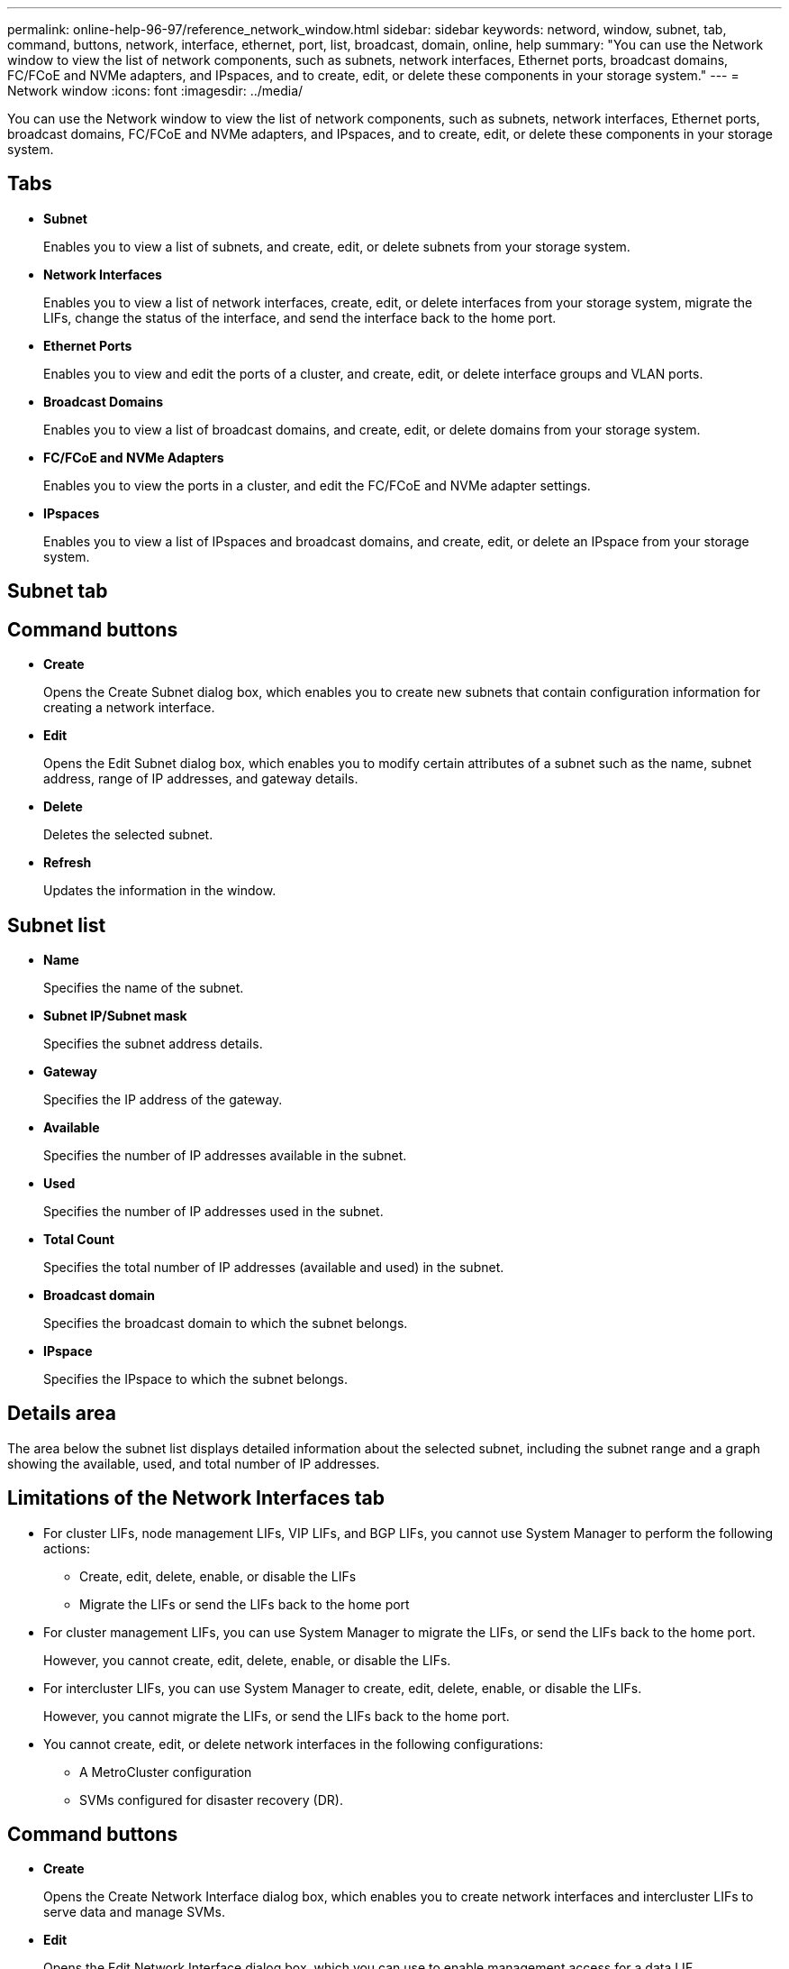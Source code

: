 ---
permalink: online-help-96-97/reference_network_window.html
sidebar: sidebar
keywords: netword, window, subnet, tab, command, buttons, network, interface, ethernet, port, list, broadcast, domain, online, help
summary: "You can use the Network window to view the list of network components, such as subnets, network interfaces, Ethernet ports, broadcast domains, FC/FCoE and NVMe adapters, and IPspaces, and to create, edit, or delete these components in your storage system."
---
= Network window
:icons: font
:imagesdir: ../media/

[.lead]
You can use the Network window to view the list of network components, such as subnets, network interfaces, Ethernet ports, broadcast domains, FC/FCoE and NVMe adapters, and IPspaces, and to create, edit, or delete these components in your storage system.

== Tabs

* *Subnet*
+
Enables you to view a list of subnets, and create, edit, or delete subnets from your storage system.

* *Network Interfaces*
+
Enables you to view a list of network interfaces, create, edit, or delete interfaces from your storage system, migrate the LIFs, change the status of the interface, and send the interface back to the home port.

* *Ethernet Ports*
+
Enables you to view and edit the ports of a cluster, and create, edit, or delete interface groups and VLAN ports.

* *Broadcast Domains*
+
Enables you to view a list of broadcast domains, and create, edit, or delete domains from your storage system.

* *FC/FCoE and NVMe Adapters*
+
Enables you to view the ports in a cluster, and edit the FC/FCoE and NVMe adapter settings.

* *IPspaces*
+
Enables you to view a list of IPspaces and broadcast domains, and create, edit, or delete an IPspace from your storage system.

== Subnet tab

== Command buttons

* *Create*
+
Opens the Create Subnet dialog box, which enables you to create new subnets that contain configuration information for creating a network interface.

* *Edit*
+
Opens the Edit Subnet dialog box, which enables you to modify certain attributes of a subnet such as the name, subnet address, range of IP addresses, and gateway details.

* *Delete*
+
Deletes the selected subnet.

* *Refresh*
+
Updates the information in the window.

== Subnet list

* *Name*
+
Specifies the name of the subnet.

* *Subnet IP/Subnet mask*
+
Specifies the subnet address details.

* *Gateway*
+
Specifies the IP address of the gateway.

* *Available*
+
Specifies the number of IP addresses available in the subnet.

* *Used*
+
Specifies the number of IP addresses used in the subnet.

* *Total Count*
+
Specifies the total number of IP addresses (available and used) in the subnet.

* *Broadcast domain*
+
Specifies the broadcast domain to which the subnet belongs.

* *IPspace*
+
Specifies the IPspace to which the subnet belongs.

== Details area

The area below the subnet list displays detailed information about the selected subnet, including the subnet range and a graph showing the available, used, and total number of IP addresses.

== Limitations of the Network Interfaces tab

* For cluster LIFs, node management LIFs, VIP LIFs, and BGP LIFs, you cannot use System Manager to perform the following actions:
 ** Create, edit, delete, enable, or disable the LIFs
 ** Migrate the LIFs or send the LIFs back to the home port
* For cluster management LIFs, you can use System Manager to migrate the LIFs, or send the LIFs back to the home port.
+
However, you cannot create, edit, delete, enable, or disable the LIFs.

* For intercluster LIFs, you can use System Manager to create, edit, delete, enable, or disable the LIFs.
+
However, you cannot migrate the LIFs, or send the LIFs back to the home port.

* You cannot create, edit, or delete network interfaces in the following configurations:
 ** A MetroCluster configuration
 ** SVMs configured for disaster recovery (DR).

== Command buttons

* *Create*
+
Opens the Create Network Interface dialog box, which enables you to create network interfaces and intercluster LIFs to serve data and manage SVMs.

* *Edit*
+
Opens the Edit Network Interface dialog box, which you can use to enable management access for a data LIF.

* *Delete*
+
Deletes the selected network interface.
+
This button is enabled only if the data LIF is disabled.

* *Status*
+
Open the drop-down menu, which provides the option to enable or disable the selected network interface.

* *Migrate*
+
Enables you to migrate a data LIF or a cluster management LIF to a different port on the same node or a different node within the cluster.

* *Send to Home*
+
Enables you to host the LIF back on its home port.
+
This command button is enabled only when the selected interface is hosted on a non-home port and when the home port is available.
+
This command button is disabled when any node in the cluster is down.

* *Refresh*
+
Updates the information in the window.

== Interface list

You can move the pointer over the color-coded icon to view the operational status of the interface:

* Green specifies that the interface is enabled.
* Red specifies that the interface is disabled.
* *Interface Name*
+
Specifies the name of the network interface.

* *Storage Virtual Machine*
+
Specifies the SVM to which the interface belongs.

* *IP Address/WWPN*
+
Specifies the IP address or worldwide port name (WWPN) of the interface.

* *Current Port*
+
Specifies the name of the node and port on which the interface is hosted.

* *Data Protocol Access*
+
Specifies the protocol used to access data.

* *Management Access*
+
Specifies whether management access is enabled on the interface.

* *Subnet*
+
Specifies the subnet to which the interface belongs.

* *Role*
+
Specifies the operational role of the interface, which can be data, intercluster, cluster, cluster management, or node management.

== Details area

The area below the interface list displays detailed information about the selected interface: failover properties such as the home port, current port, speed of the ports, failover policy, failover group, and failover state, and general properties such as the administrative status, role, IPspace, broadcast domain, network mask, gateway, and DDNS status.

== Ethernet Ports tab

== Command buttons

* *Create Interface Group*
+
Opens the Create Interface Group dialog box, which enables you create interface groups by choosing the ports, and determining the use of ports and network traffic distribution.

* *Create VLAN*
+
Opens the Create VLAN dialog box, which enables you to create a VLAN by choosing an Ethernet port or an interface group, and adding VLAN tags.

* *Edit*
+
Opens one of the following dialog boxes:

 ** Edit Ethernet Port dialog box: Enables you to modify Ethernet port settings.
 ** Edit VLAN dialog box: Enables you to modify VLAN settings.
 ** Edit Interface Group dialog box: Enables you to modify interface groups.
You can only edit VLANs that are not associated with a broadcast domain.

* *Delete*
+
Opens one of the following dialog boxes:

 ** Delete VLAN dialog box: Enables you to delete a VLAN.
 ** Delete Interface Group dialog box: Enables you to delete an interface group.

* *Refresh*
+
Updates the information in the window.

== Ports list

You can move the pointer over the color-coded icon to view the operational status of the port:

* Green specifies that the port is enabled.
* Red specifies that the port is disabled.
* *Port*
+
Displays the port name of the physical port, VLAN port, or the interface group.

* *Node*
+
Displays the node on which the physical interface is located.

* *Broadcast Domain*
+
Displays the broadcast domain of the port.

* *IPspace*
+
Displays the IPspace to which the port belongs.

* *Type*
+
Displays the type of the interface such as interface group, physical interface, vip, or VLAN.

== Details area

The area below the ports list displays detailed information about the port properties.

* *Details tab*
+
Displays administrative details and operational details.
+
As part of the operational details, the tab displays the health status of the ports. The ports can be healthy or degraded. A degraded port is a port on which continuous network fluctuations occur, or a port that has no connectivity to any other ports in the same broadcast domain.
+
In addition, the tab also displays the interface name, SVM details, and IP address details of the network interfaces that are hosted on the selected port. It also indicates whether the interface is at the home port or not.

* *Performance tab*
+
Displays performance metrics graphs of the ethernet ports, including error rate and throughput.
+
Changing the client time zone or the cluster time zone impacts the performance metrics graphs. You should refresh your browser to view the updated graphs.

== Broadcast Domain tab

== Command buttons

* *Create*
+
Opens the Create Broadcast Domain dialog box, which enables you to create new broadcast domains to contain ports.

* *Edit*
+
Opens the Edit Broadcast Domain dialog box, which enables you to modify the attributes of a broadcast domain, such as the name, MTU size, and associated ports.

* *Delete*
+
Deletes the selected broadcast domain.

* *Refresh*
+
Updates the information in the window.

== Broadcast domain list

* *Broadcast Domain*
+
Specifies the name of the broadcast domain.

* *MTU*
+
Specifies the MTU size.

* *IPspace*
+
Specifies the IPspace.

* *Combined Port Update Status*
+
Specifies the status of the port updates when you create or edit a broadcast domain. Any errors in the port updates are displayed in a separate window, which you can open by clicking the associated link.

== Details area

The area below the broadcast domain list displays all the ports in a broadcast domain. In a non-default IPspace, if a broadcast domain has ports with update errors, such ports are not displayed in the details area. You can move the pointer over the color-coded icon to view the operational status of the ports:

* Green specifies that the port is enabled.
* Red specifies that the port is disabled.

== FC/FCoE and NVMe Adapters tab

== Command buttons

* *Edit*
+
Opens the Edit FC/FCoE and NVMe Settings dialog box, which enables you to modify the speed of the adapter.

* *Status*
+
Enables you to bring the adapter online or take it offline.

* *Refresh*
+
Updates the information in the window.

== FC/FCoE and NVMe adapters list

* *WWNN*
+
Specifies the unique identifier of the FC/FCoE and NVMe adapter.

* *Node Name*
+
Specifies the name of the node that is using the adapter.

* *Slot*
+
Specifies the slot that is using the adapter.

* *WWPN*
+
Specifies the FC worldwide port name (WWPN) of the adapter.

* *Status*
+
Specifies whether the status of the adapter is online or offline.

* *Speed*
+
Specifies whether the speed settings are automatic or manual.

== Details area

The area below the FC/FCoE and NVMe adapters list displays detailed information about the selected adapters.

* *Details tab*
+
Displays adapter details such as the media type, port address, data link rate, connection status, operation status, fabric status, and the speed of the adapter.

* *Performance tab*
+
Displays performance metrics graphs of the FC/FCoE and NVMe adapter, including IOPS and response time.
+
Changing the client time zone or the cluster time zone impacts the performance metrics graphs. You should refresh your browser to see the updated graphs.

== IPspaces tab

== Command buttons

* *Create*
+
Opens the Create IPspace dialog box, which enables you to create a new IPspace.

* *Edit*
+
Opens the Edit IPspace dialog box, which enables you to rename an existing IPspace.

* *Delete*
+
Deletes the selected IPspace.

* *Refresh*
+
Updates the information in the window.

== IPspaces list

* *Name*
+
Specifies the name of the IPspace.

* *Broadcast Domains*
+
Specifies the broadcast domain.

== Details area

The area below the IPspaces list displays the list of storage virtual machines (SVMs) in the selected IPspace.

*Related information*

xref:task_creating_network_interfaces.adoc[Creating network interfaces]

xref:task_editing_network_interfaces.adoc[Editing network interface settings]

xref:task_deleting_network_interfaces.adoc[Deleting network interfaces]

xref:task_creating_subnets.adoc[Creating subnets]

xref:task_editing_subnets.adoc[Editing subnet settings]

xref:task_deleting_subnets.adoc[Deleting subnets]

xref:task_creating_vlan_interfaces.adoc[Creating VLAN interfaces]

xref:task_creating_interface_groups.adoc[Creating interface groups]

xref:task_editing_fc_fcoe_adapter_speed.adoc[Editing the FC/FCoE and NVMe adapter speed settings]

xref:task_editing_interface_group_settings.adoc[Editing interface group settings]

xref:task_deleting_vlans.adoc[Deleting VLANs]

xref:task_creating_broadcast_domains.adoc[Creating broadcast domains]

xref:task_editing_broadcast_domains.adoc[Editing broadcast domain settings]

xref:task_deleting_broadcast_domains.adoc[Deleting broadcast domains]

xref:task_setting_up_network_when_ip_address_range_is_disabled.adoc[Setting up a network when an IP address range is disabled]
